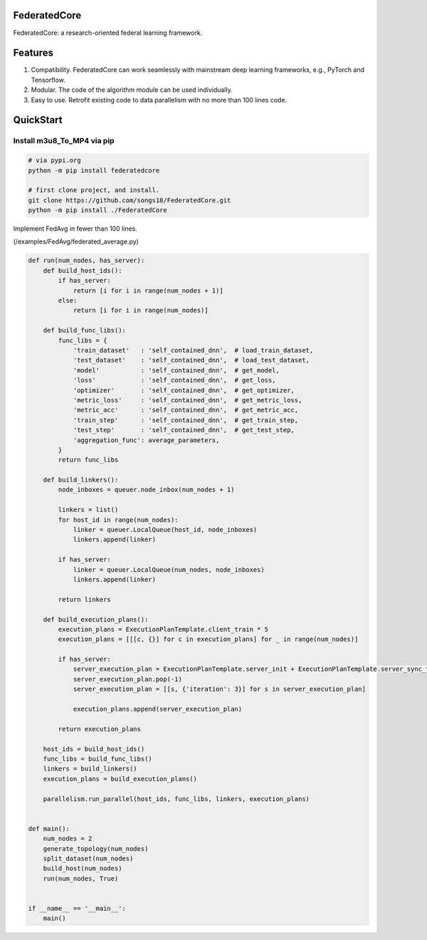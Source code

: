 

FederatedCore
===============

FederatedCore: a research-oriented federal learning framework.

Features
===============
#. Compatibility. FederatedCore can work seamlessly with mainstream deep learning frameworks, e.g., PyTorch and Tensorflow.
#. Modular. The code of the algorithm module can be used individually.
#. Easy to use. Retrofit existing code to data parallelism with no more than 100 lines code.


QuickStart
===============

Install m3u8_To_MP4 via pip
---------------------------------------

.. code-block:: python

   # via pypi.org
   python -m pip install federatedcore

   # first clone project, and install.
   git clone https://github.com/songs18/FederatedCore.git
   python -m pip install ./FederatedCore


Implement FedAvg in fewer than 100 lines.

(/examples/FedAvg/federated_average.py)


.. code-block:: python

    def run(num_nodes, has_server):
        def build_host_ids():
            if has_server:
                return [i for i in range(num_nodes + 1)]
            else:
                return [i for i in range(num_nodes)]

        def build_func_libs():
            func_libs = {
                'train_dataset'   : 'self_contained_dnn',  # load_train_dataset,
                'test_dataset'    : 'self_contained_dnn',  # load_test_dataset,
                'model'           : 'self_contained_dnn',  # get_model,
                'loss'            : 'self_contained_dnn',  # get_loss,
                'optimizer'       : 'self_contained_dnn',  # get_optimizer,
                'metric_loss'     : 'self_contained_dnn',  # get_metric_loss,
                'metric_acc'      : 'self_contained_dnn',  # get_metric_acc,
                'train_step'      : 'self_contained_dnn',  # get_train_step,
                'test_step'       : 'self_contained_dnn',  # get_test_step,
                'aggregation_func': average_parameters,
            }
            return func_libs

        def build_linkers():
            node_inboxes = queuer.node_inbox(num_nodes + 1)

            linkers = list()
            for host_id in range(num_nodes):
                linker = queuer.LocalQueue(host_id, node_inboxes)
                linkers.append(linker)

            if has_server:
                linker = queuer.LocalQueue(num_nodes, node_inboxes)
                linkers.append(linker)

            return linkers

        def build_execution_plans():
            execution_plans = ExecutionPlanTemplate.client_train * 5
            execution_plans = [[[c, {}] for c in execution_plans] for _ in range(num_nodes)]

            if has_server:
                server_execution_plan = ExecutionPlanTemplate.server_init + ExecutionPlanTemplate.server_sync_train * 5
                server_execution_plan.pop(-1)
                server_execution_plan = [[s, {'iteration': 3}] for s in server_execution_plan]

                execution_plans.append(server_execution_plan)

            return execution_plans

        host_ids = build_host_ids()
        func_libs = build_func_libs()
        linkers = build_linkers()
        execution_plans = build_execution_plans()

        parallelism.run_parallel(host_ids, func_libs, linkers, execution_plans)


    def main():
        num_nodes = 2
        generate_topology(num_nodes)
        split_dataset(num_nodes)
        build_host(num_nodes)
        run(num_nodes, True)


    if __name__ == '__main__':
        main()




